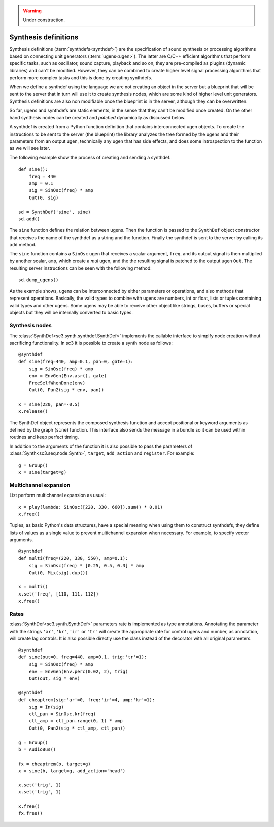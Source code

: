 .. _synthdef:

.. warning:: Under construction.

Synthesis definitions
=====================

Synthesis definitions (:term:`synthdefs<synthdef>`) are the specification of
sound synthesis or processing algorithms based on connecting unit generators
(:term:`ugens<ugen>`). The latter are C/C++ efficient algorithms that perform
specific tasks, such as oscillator, sound capture, playback and so on, they are
pre-compiled as plugins (dynamic libraries) and can't be modified. However,
they can be combined to create higher level signal processing algorithms that
perform more complex tasks and this is done by creating synthdefs.

When we define a synthdef using the language we are not creating an object in
the server but a blueprint that will be sent to the server that in turn will
use it to create synthesis nodes, which are some kind of higher level unit
generators. Synthesis definitions are also non modifiable once the blueprint is
in the server, although they can be overwritten.

So far, ugens and synthdefs are static elements, in the sense that they can't
be modified once created. On the other hand synthesis nodes can be created and
`patched` dynamically as discussed below.

A synthdef is created from a Python function definition that contains
interconnected ugen objects. To create the instructions to be sent to the
server (the blueprint) the library analyzes the tree formed by the ugens and
their parameters from an output ugen, technically any ugen that has side
effects, and does some introspection to the function as we will see later.

The following example show the process of creating and sending a synthdef.

::

  def sine():
      freq = 440
      amp = 0.1
      sig = SinOsc(freq) * amp
      Out(0, sig)

  sd = SynthDef('sine', sine)
  sd.add()

The ``sine`` function defines the relation between ugens. Then the function is
passed to the ``SynthDef`` object constructor that receives the name of the
synthdef as a string and the function. Finally the synthdef is sent to the
server by calling its ``add`` method.

The ``sine`` function contains a ``SinOsc`` ugen that receives a scalar
argument, ``freq``, and its output signal is then multiplied by another scalar,
``amp``, which create a `mul` ugen, and the the resulting signal is patched to
the output ugen ``Out``. The resulting server instructions can be seen with the
following method:

::

  sd.dump_ugens()


As the example shows, ugens can be interconnected by either parameters or
operations, and also methods that represent operations. Basically, the valid
types to combine with ugens are numbers, int or float, lists or tuples
containing valid types and other ugens. Some ugens may be able to receive other
object like strings, buses, buffers or special objects but they will be
internally converted to basic types.


Synthesis nodes
---------------

The :class:`SynthDef<sc3.synth.synthdef.SynthDef>` implements the callable
interface to simplfy node creation without sacrificing functionality. In
sc3 it is possible to create a synth node as follows:

::

  @synthdef
  def sine(freq=440, amp=0.1, pan=0, gate=1):
      sig = SinOsc(freq) * amp
      env = EnvGen(Env.asr(), gate)
      FreeSelfWhenDone(env)
      Out(0, Pan2(sig * env, pan))

  x = sine(220, pan=-0.5)
  x.release()

The SynthDef object represents the composed synthesis function and accept
positional or keyword arguments as defined by the graph (``sine``) function.
This interface also sends the message in a bundle so it can be used within
routines and keep perfect timing.

In addition to the arguments of the function it is also possible to pass the
parameters of :class:`Synth<sc3.seq.node.Synth>`, ``target``, ``add_action``
and ``register``. For example:

::

  g = Group()
  x = sine(target=g)


Multichannel expansion
----------------------

List perform multichannel expansion as usual:

::

  x = play(lambda: SinOsc([220, 330, 660]).sum() * 0.01)
  x.free()

Tuples, as basic Python's data structures, have a special meaning when using
them to construct synthdefs, they define lists of values as a single value
to prevent multichannel expansion when necessary. For example, to specify
vector arguments.

::

  @synthdef
  def multi(freq=(220, 330, 550), amp=0.1):
      sig = SinOsc(freq) * [0.25, 0.5, 0.3] * amp
      Out(0, Mix(sig).dup())

  x = multi()
  x.set('freq', [110, 111, 112])
  x.free()


Rates
-----

:class:`SynthDef<sc3.synth.SynthDef>` parameters rate is implemented as type
annotations. Annotating the parameter with the strings ``'ar'``, ``'kr'``,
``'ir'`` or ``'tr'`` will create the appropriate rate for control ugens and
number, as annotation, will create lag controls. It is also possible directly
use the class instead of the decorator with all original parameters.

::

  @synthdef
  def sine(out=0, freq=440, amp=0.1, trig:'tr'=1):
      sig = SinOsc(freq) * amp
      env = EnvGen(Env.perc(0.02, 2), trig)
      Out(out, sig * env)

  @synthdef
  def cheaptrem(sig:'ar'=0, freq:'ir'=4, amp:'kr'=1):
      sig = In(sig)
      ctl_pan = SinOsc.kr(freq)
      ctl_amp = ctl_pan.range(0, 1) * amp
      Out(0, Pan2(sig * ctl_amp, ctl_pan))

  g = Group()
  b = AudioBus()

  fx = cheaptrem(b, target=g)
  x = sine(b, target=g, add_action='head')

  x.set('trig', 1)
  x.set('trig', 1)

  x.free()
  fx.free()
